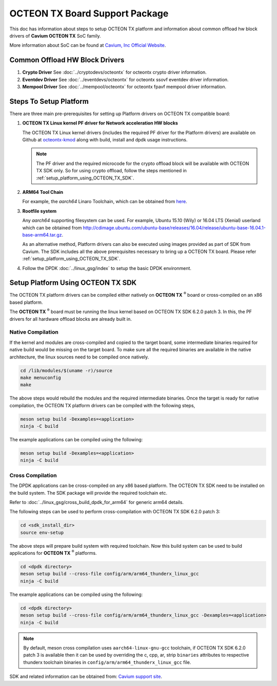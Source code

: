 ..  SPDX-License-Identifier: BSD-3-Clause
    Copyright(c) 2017 Cavium, Inc

OCTEON TX Board Support Package
===============================

This doc has information about steps to setup OCTEON TX platform
and information about common offload hw block drivers of
**Cavium OCTEON TX** SoC family.


More information about SoC can be found at `Cavium, Inc Official Website
<http://www.cavium.com/OCTEON-TX_ARM_Processors.html>`_.

Common Offload HW Block Drivers
-------------------------------

#. **Crypto Driver**
   See :doc:`../cryptodevs/octeontx` for octeontx crypto driver
   information.

#. **Eventdev Driver**
   See :doc:`../eventdevs/octeontx` for octeontx ssovf eventdev driver
   information.

#. **Mempool Driver**
   See :doc:`../mempool/octeontx` for octeontx fpavf mempool driver
   information.

Steps To Setup Platform
-----------------------

There are three main pre-prerequisites for setting up Platform drivers on
OCTEON TX compatible board:

#. **OCTEON TX Linux kernel PF driver for Network acceleration HW blocks**

   The OCTEON TX Linux kernel drivers (includes the required PF driver for the
   Platform drivers) are available on Github at `octeontx-kmod <https://github.com/caviumnetworks/octeontx-kmod>`_
   along with build, install and dpdk usage instructions.

   .. note::

      The PF driver and the required microcode for the crypto offload block will be
      available with OCTEON TX SDK only. So for using crypto offload, follow the steps
      mentioned in :ref:`setup_platform_using_OCTEON_TX_SDK`.

#. **ARM64 Tool Chain**

   For example, the *aarch64* Linaro Toolchain, which can be obtained from
   `here <https://releases.linaro.org/components/toolchain/binaries/4.9-2017.01/aarch64-linux-gnu>`_.

#. **Rootfile system**

   Any *aarch64* supporting filesystem can be used. For example,
   Ubuntu 15.10 (Wily) or 16.04 LTS (Xenial) userland which can be obtained
   from `<http://cdimage.ubuntu.com/ubuntu-base/releases/16.04/release/ubuntu-base-16.04.1-base-arm64.tar.gz>`_.

   As an alternative method, Platform drivers can also be executed using images provided
   as part of SDK from Cavium. The SDK includes all the above prerequisites necessary
   to bring up a OCTEON TX board. Please refer :ref:`setup_platform_using_OCTEON_TX_SDK`.

#. Follow the DPDK :doc:`../linux_gsg/index` to setup the basic DPDK environment.

.. _setup_platform_using_OCTEON_TX_SDK:

Setup Platform Using OCTEON TX SDK
----------------------------------

The OCTEON TX platform drivers can be compiled either natively on
**OCTEON TX** :sup:`®` board or cross-compiled on an x86 based platform.

The **OCTEON TX** :sup:`®` board must be running the linux kernel based on
OCTEON TX SDK 6.2.0 patch 3. In this, the PF drivers for all hardware
offload blocks are already built in.

Native Compilation
~~~~~~~~~~~~~~~~~~

If the kernel and modules are cross-compiled and copied to the target board,
some intermediate binaries required for native build would be missing on the
target board. To make sure all the required binaries are available in the
native architecture, the linux sources need to be compiled once natively.

.. code-block:: console

        cd /lib/modules/$(uname -r)/source
        make menuconfig
        make

The above steps would rebuild the modules and the required intermediate binaries.
Once the target is ready for native compilation, the OCTEON TX platform
drivers can be compiled with the following steps,

.. code-block:: console

        meson setup build -Dexamples=<application>
        ninja -C build

The example applications can be compiled using the following:

.. code-block:: console

        meson setup build -Dexamples=<application>
        ninja -C build

Cross Compilation
~~~~~~~~~~~~~~~~~

The DPDK applications can be cross-compiled on any x86 based platform. The
OCTEON TX SDK need to be installed on the build system. The SDK package will
provide the required toolchain etc.

Refer to :doc:`../linux_gsg/cross_build_dpdk_for_arm64` for generic arm64 details.

The following steps can be used to perform cross-compilation with OCTEON TX
SDK 6.2.0 patch 3:

.. code-block:: console

        cd <sdk_install_dir>
        source env-setup

The above steps will prepare build system with required toolchain.
Now this build system can be used to build applications for **OCTEON TX** :sup:`®` platforms.

.. code-block:: console

        cd <dpdk directory>
        meson setup build --cross-file config/arm/arm64_thunderx_linux_gcc
        ninja -C build

The example applications can be compiled using the following:

.. code-block:: console

        cd <dpdk directory>
        meson setup build --cross-file config/arm/arm64_thunderx_linux_gcc -Dexamples=<application>
        ninja -C build

.. note::

   By default, meson cross compilation uses ``aarch64-linux-gnu-gcc`` toolchain,
   if OCTEON TX SDK 6.2.0 patch 3 is available then it can be used by
   overriding the c, cpp, ar, strip ``binaries`` attributes to respective thunderx
   toolchain binaries in ``config/arm/arm64_thunderx_linux_gcc`` file.

SDK and related information can be obtained from: `Cavium support site <https://support.cavium.com/>`_.
